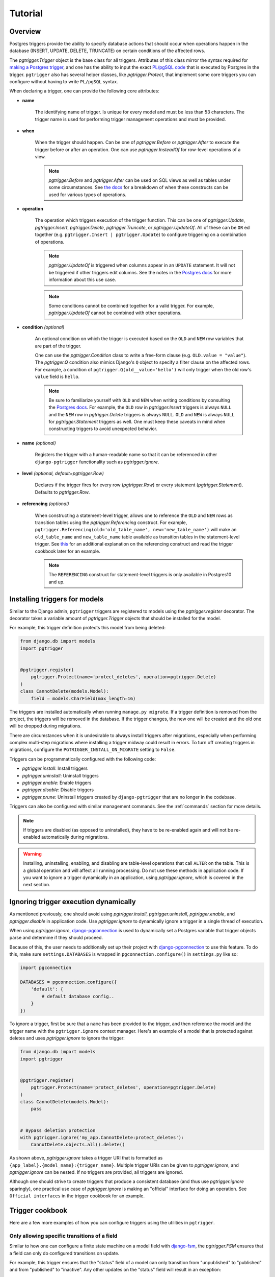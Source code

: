 .. _tutorial:

Tutorial
========

Overview
~~~~~~~~

Postgres triggers provide the ability to specify database actions
that should occur when operations happen in the database (INSERT, UPDATE,
DELETE, TRUNCATE) on certain conditions of the affected rows.

The `pgtrigger.Trigger` object is the base class for all triggers.
Attributes of this class mirror the syntax required for
`making a Postgres trigger <https://www.postgresql.org/docs/current/sql-createtrigger.html>`__,
and one has the ability to input the exact
`PL/pgSQL code <https://www.postgresql.org/docs/current/plpgsql.html>`__
that is executed by Postgres in the trigger. ``pgtrigger`` also has several
helper classes, like `pgtrigger.Protect`, that implement some core
triggers you can configure without having to write ``PL/pgSQL``
syntax.

When declaring a trigger, one can provide the following core attributes:

* **name**

    The identifying name of trigger. Is unique for every model and must
    be less than 53 characters. The trigger name is used for
    performing trigger management operations and must be provided.

* **when**

    When the trigger should happen. Can be one of
    `pgtrigger.Before` or `pgtrigger.After`
    to execute the trigger before or after an operation.
    One can use `pgtrigger.InsteadOf` for row-level operations of a
    view.

    .. note::

        `pgtrigger.Before` and `pgtrigger.After` can be used on SQL views
        as well as tables under some circumstances. See
        `the docs <https://www.postgresql.org/docs/12/sql-createtrigger.html>`__
        for a breakdown of when these constructs can be used for various types of
        operations.

* **operation**

    The operation which triggers execution of the trigger function.
    This can be one of `pgtrigger.Update`,
    `pgtrigger.Insert`, `pgtrigger.Delete`,
    `pgtrigger.Truncate`, or `pgtrigger.UpdateOf`.
    All of these can be ``OR`` ed
    together (e.g.  ``pgtrigger.Insert | pgtrigger.Update``)
    to configure triggering on a combination of operations.

    .. note::

        `pgtrigger.UpdateOf` is triggered when columns appear in an ``UPDATE``
        statement. It will not be triggered if other triggers edit columns.
        See the notes in the
        `Postgres docs <https://www.postgresql.org/docs/12/sql-createtrigger.html>`__
        for more information about this use case.

    .. note::

        Some conditions cannot be combined together for a valid trigger. For
        example, `pgtrigger.UpdateOf` cannot be combined with other
        operations.

* **condition** *(optional)*

    An optional condition on which the trigger is executed based on the ``OLD``
    and ``NEW`` row variables that are part of the trigger.

    One can use the `pgtrigger.Condition` class to write a free-form
    clause (e.g. ``OLD.value = "value"``). The `pgtrigger.Q`
    condition also mimics Django's ``Q`` object to specify a filter clause
    on the affected rows.
    For example, a condition of ``pgtrigger.Q(old__value='hello')``
    will only trigger when the old row's ``value`` field is ``hello``.

    .. note::

        Be sure to familiarize yourself with ``OLD`` and ``NEW`` when
        writing conditions by consulting the `Postgres docs <https://www.postgresql.org/docs/current/plpgsql-trigger.html>`__.
        For example,
        the ``OLD`` row in `pgtrigger.Insert` triggers is always ``NULL`` and the
        ``NEW`` row in `pgtrigger.Delete` triggers is always ``NULL``. ``OLD``
        and ``NEW`` is always ``NULL`` for `pgtrigger.Statement` triggers as well.
        One must keep these caveats in mind when constructing triggers
        to avoid unexpected behavior.

* **name** *(optional)*

    Registers the trigger with a human-readable name so that it can
    be referenced in other ``django-pgtrigger`` functionality
    such as `pgtrigger.ignore`.

* **level** *(optional, default=pgtrigger.Row)*

    Declares if the trigger fires for every row (`pgtrigger.Row`) or
    every statement (`pgtrigger.Statement`). Defaults to `pgtrigger.Row`.

* **referencing** *(optional)*

    When constructing a statement-level trigger, allows one to reference
    the ``OLD`` and ``NEW`` rows as transition tables using
    the `pgtrigger.Referencing` construct. For example,
    ``pgtrigger.Referencing(old='old_table_name', new='new_table_name')``
    will make an ``old_table_name`` and ``new_table_name`` table available
    as transition tables in the statement-level trigger. See
    `this <https://dba.stackexchange.com/a/177468>`__ for an additional
    explanation on the referencing construct and read the trigger cookbook
    later for an example.


    .. note::

        The ``REFERENCING`` construct for statement-level triggers is only available
        in Postgres10 and up.


Installing triggers for models
~~~~~~~~~~~~~~~~~~~~~~~~~~~~~~

Similar to the Django admin, ``pgtrigger`` triggers are registered to models
using the `pgtrigger.register` decorator. The decorator takes a variable
amount of `pgtrigger.Trigger` objects that should be installed for the
model.

For example, this trigger definition protects this model from being
deleted:

.. code-block:: python

    from django.db import models
    import pgtrigger


    @pgtrigger.register(
        pgtrigger.Protect(name='protect_deletes', operation=pgtrigger.Delete)
    )
    class CannotDelete(models.Model):
        field = models.CharField(max_length=16)

The triggers are installed automatically when running
``manage.py migrate``. If a trigger definition is removed from the project,
the triggers will be removed in the database. If the trigger
changes, the new one will be created and the old one will be dropped
during migrations.

There are circumstances when it is undesirable to always install triggers
after migrations, especially when performing complex multi-step migrations
where installing a trigger midway could result in errors.
To turn off creating triggers in migrations, configure the
``PGTRIGGER_INSTALL_ON_MIGRATE`` setting to ``False``.

Triggers can be programmatically configured with the following code:

* `pgtrigger.install`: Install triggers
* `pgtrigger.uninstall`: Uninstall triggers
* `pgtrigger.enable`: Enable triggers
* `pgtrigger.disable`: Disable triggers
* `pgtrigger.prune`: Uninstall triggers created by ``django-pgtrigger``
  that are no longer in the codebase.

Triggers can also be configured with similar management commands.
See the :ref:`commands` section for more details.

.. note::

    If triggers are disabled (as opposed to uninstalled), they have
    to be re-enabled again and will not be re-enabled automatically
    during migrations.

.. warning::

    Installing, uninstalling, enabling, and disabling are table-level
    operations that call ``ALTER`` on the table. This is a global
    operation and will affect all running processing. Do not use these
    methods in application code. If you want to ignore a trigger dynamically
    in an application, using `pgtrigger.ignore`, which is covered in the
    next section.

Ignoring trigger execution dynamically
~~~~~~~~~~~~~~~~~~~~~~~~~~~~~~~~~~~~~~

As mentioned previously, one should avoid using `pgtrigger.install`,
`pgtrigger.uninstall`, `pgtrigger.enable`, and `pgtrigger.disable` in
application code. Use `pgtrigger.ignore` to dynamically ignore a trigger
in a single thread of execution.

When using `pgtrigger.ignore`, `django-pgconnection <https://django-pgconnection.readthedocs.io>`__
is used to dynamically set a Postgres variable that trigger objects parse
and determine if they should proceed.

Because of this, the user needs to additionally set up their project
with `django-pgconnection <https://django-pgconnection.readthedocs.io>`__
to use this feature. To do this, make sure ``settings.DATABASES``
is wrapped in ``pgconnection.configure()`` in ``settings.py`` like so:

.. code-block:: python

    import pgconnection

    DATABASES = pgconnection.configure({
        'default': {
            # default database config..
        }
    })


To ignore a trigger, first be sure that a ``name`` has been provided to
the trigger, and then reference the model and the trigger name with
the ``pgtrigger.ignore`` context manager. Here's an example of a model
that is protected against deletes and uses `pgtrigger.ignore` to ignore
the trigger:

.. code-block:: python

    from django.db import models
    import pgtrigger


    @pgtrigger.register(
        pgtrigger.Protect(name='protect_deletes', operation=pgtrigger.Delete)
    )
    class CannotDelete(models.Model):
        pass


    # Bypass deletion protection
    with pgtrigger.ignore('my_app.CannotDelete:protect_deletes'):
        CannotDelete.objects.all().delete()


As shown above, `pgtrigger.ignore` takes a trigger URI that is formatted as
``{app_label}.{model_name}:{trigger_name}``. Multiple trigger URIs can
be given to `pgtrigger.ignore`, and `pgtrigger.ignore` can be nested.
If no triggers are provided, all triggers are ignored.

Although one should strive to create triggers that produce a consistent
database (and thus use `pgtrigger.ignore` sparingly), one practical
use case of `pgtrigger.ignore` is making an "official" interface for
doing an operation. See ``Official interfaces`` in the
trigger cookbook for an example.

Trigger cookbook
~~~~~~~~~~~~~~~~

Here are a few more examples of how you can configure triggers
using the utilities in ``pgtrigger``.

Only allowing specific transitions of a field
---------------------------------------------

Similar to how one can configure a finite state machine on
a model field with `django-fsm <https://github.com/viewflow/django-fsm>`__,
the `pgtrigger.FSM` ensures that a field can only do configured
transitions on update.

For example, this trigger ensures that the "status" field of a model
can only transition from "unpublished" to "published" and from
"published" to "inactive". Any other updates on the "status" field
will result in an exception:

.. code-block:: python

    @pgtrigger.register(
        pgtrigger.FSM(
            name='status_fsm',
            field='status',
            transitions=[
                ('unpublished', 'published'),
                ('published', 'inactive'),
            ]
        )
    )
    class MyModel(models.Model):
        """Enforce valid transitions of a 'status' field"""
        status = models.CharField(max_length=32, default='unpublished')

.. note::

    Similar to other triggers, `pgtrigger.FSM` can be supplied with
    a condition to only enforce the state transitions when a condition
    is met.

.. note::

    The `pgtrigger.FSM` trigger currently only works for non-null
    ``CharField`` fields.

Keeping a field in-sync with another
------------------------------------

We can register a `pgtrigger.Trigger` before an update
or insert to ensure that two fields remain in sync.

.. code-block:: python

    import pgtrigger


    @pgtrigger.register(
        pgtrigger.Trigger(
            name='keep_in_sync',
            operation=pgtrigger.Update | pgtrigger.Insert,
            when=pgtrigger.Before,
            func='NEW.in_sync_int = NEW.int_field; RETURN NEW;',
        )
    )
    class MyModel(models.Model):
        int_field = models.IntField()
        in_sync_int = models.IntField(help_text='Stays the same as "int_field"')

.. note::

    When writing a `pgtrigger.Before` trigger, be sure to return the row over
    which the operation should be applied. Returning no row will prevent the
    operation from happening (which can be useful for certain behavior).
    See `the docs here <https://www.postgresql.org/docs/current/plpgsql-trigger.html>`__
    for more information about this behavior.

Soft-delete models
------------------

A soft-delete model is one that sets a field on the model to a value
upon delete instead of deleting the model from the database. For example, it is
common is set an ``is_active`` field on a model to ``False`` to soft
delete it.

The `pgtrigger.SoftDelete` trigger takes the field as an argument and
a value to set on delete. The value defaults to ``False``. For example:

.. code-block:: python

    import pgtrigger


    @pgtrigger.register(
        pgtrigger.SoftDelete(name='soft_delete', field='is_active')
    )
    class SoftDeleteModel(models.Model):
        # This field is set to false when the model is deleted
        is_active = models.BooleanField(default=True)

    m = SoftDeleteModel.objects.create()
    m.delete()

    # The model will still exist, but it is no longer active
    assert not SoftDeleteModel.objects.get().is_active


In the above example, the boolean field "is_active" is set to ``False``
upon deletion. `pgtrigger.SoftDelete` works with nullable
``CharField``, ``IntField``, and ``BooleanField`` fields.

The `pgtrigger.SoftDelete` trigger allows one to do soft deletes at the
database level with no instrumentation in code at the application level.
This reduces the possibility for holes in the application that can
accidentally delete the model when not going through the appropriate interface.

.. note::

    When using `pgtrigger.SoftDelete`, keep in mind that Django will still
    perform cascading operations to models that reference the soft-delete
    model. For example, if one has a model that foreign keys to
    ``SoftDeleteModel`` in the example with ``on_delete=models.CASCADE``, that
    model *will* be deleted by Django when the parent model is soft deleted.
    One can use ``models.DO_NOTHING`` if they wish for Django to not delete
    references to soft-deleted models.

Append-only models
------------------

Create an append-only model using the `pgtrigger.Protect`
utility and registering it for the ``UPDATE`` and ``DELETE`` operations:

.. code-block:: python

    import pgtrigger
    from django.db import models


    @pgtrigger.register(
        pgtrigger.Protect(
            name='protect_updates_and_deletes',
            operation=(pgtrigger.Update | pgtrigger.Delete)
        )
    )
    class AppendOnlyModel(models.Model):
        my_field = models.IntField()

.. note::

    This table can still be truncated, although this is not an operation
    supported by Django. One can still protect against this by adding the
    `pgtrigger.Truncate` operation.

Official interfaces
-------------------

`pgtrigger.Protect` triggers can be combined with `pgtrigger.ignore` to create
"official" interfaces for doing database operations in your application.

For example, let's protect inserts on our custom
``User`` model and force all engineers to use one common interface to
create users:

.. code-block:: python

    from django.db import models


    @pgtrigger.ignore('my_app.User:protect_inserts')
    def create_user(**kwargs):
        """
        This is the "official" interface for creating users. Any code
        that tries to create users and does not go through this interface
        will fail
        """
        return User.objects.create(**kwargs)


    @pgtrigger.register(
        pgtrigger.Protect(name='protect_inserts', operation=pgtrigger.Insert)
    )
    class User(models.Model):
        pass

Users of this application must call ``create_user`` to create users. Any
other pieces of the application that bypass this interface when creating
users will have errors.


Dynamic deletion protection
---------------------------

Only allow models with a ``deletable`` flag to be deleted:

.. code-block:: python

    import pgtrigger
    from django.db import models


    @pgtrigger.register(
        pgtrigger.Protect(
            name='protect_deletes',
            operation=pgtrigger.Delete,
            condition=pgtrigger.Q(old__is_deletable=False)
        )
    )
    class DynamicDeletionModel(models.Model):
        is_deletable = models.BooleanField(default=False)


Redundant update protection
---------------------------

Want to error every time someone tries to update a
row with the exact same values? Here's how:

.. code-block:: python

    import pgtrigger
    from django.db import models


    @pgtrigger.register(
        pgtrigger.Protect(
            name='protect_redundant_updates',
            operation=pgtrigger.Delete,
            condition=pgtrigger.Condition(
                'OLD.* IS NOT DISTINCT FROM NEW.*'
            )
        )
    )
    class RedundantUpdateModel(models.Model):
        redundant_field1 = models.BooleanField(default=False)
        redundant_field2 = models.BooleanField(default=False)


Freezing published models
-------------------------

A common pattern is allowing edits to model before it is "published"
and restricting edits once it is live. This can be accomplished
with the `pgtrigger.Protect` trigger and a well-placed condition.

Let's assume we have a ``Post`` model with a ``status`` field that
we want to freeze once it is published:

.. code-block::

    import pgtrigger
    from django.db import models


    @pgtrigger.register(
        pgtrigger.Protect(
            operation=pgtrigger.Update,
            condition=pgtrigger.Q(old__status='published')
        )
    )
    class Post(models.Model):
        status = models.CharField(default='unpublished')
        content = models.TextField()


With the above, we've set a condition so that the ``Post`` model
can no longer be updated once the status field is ``published``.

What if we want published posts to be able to be deactivated? With the
current example, we would never let it go into an inactive status
since any updates after publishing are protected.
We can change the condition a bit more to allow this:

.. code-block::

    import pgtrigger
    from django.db import models


    @pgtrigger.register(
        pgtrigger.Protect(
            operation=pgtrigger.Update,
            condition=(
              pgtrigger.Q(old__status='published')
              & ~pgtrigger.Q(new__status='inactive')
        )
    )
    class Post(models.Model):
        status = models.CharField(default='unpublished')
        content = models.TextField()


In the above, we protect updates on any published posts unless
the update is transitioning the published post into an inactive state.


Versioned models
----------------

We've shown a few `pgtrigger.Before` triggers so far, which are triggers that
operate before the execution of an operation (e.g. `pgtrigger.SoftDelete`
and `pgtrigger.Protect`). Here we are going to write a custom `pgtrigger.Trigger`
class that dynamically increments a model version before an update is
applied. The example is as follows:

.. code-block:: python

    @pgtrigger.register(
        # Protect anyone editing the version field directly
        pgtrigger.Protect(
            name='protect_updates',
            operation=pgtrigger.Update,
            condition=pgtrigger.Q(old__version__df=pgtrigger.F('new__version'))
        ),
        # Increment the version field on changes
        pgtrigger.Trigger(
            name='versioning',
            when=pgtrigger.Before,
            operation=pgtrigger.Update,
            func='NEW.version = NEW.version + 1; RETURN NEW;',
            # Don't increment version on redundant updates.
            condition=pgtrigger.Condition('OLD.* IS DISTINCT FROM NEW.*')
        )
    )
    class Versioned(models.Model):
        """
        This model is versioned. The "version" field is incremented on every
        update, and users cannot directly update the "version" field.
        """
        version = models.IntegerField(default=0)
        char_field = models.CharField(max_length=32)

In the above, we've registered two triggers:

1. One that protects updating the "version" field of the model. We don't
   want people tampering with this field.
2. A trigger that increments the "version" of the ``NEW`` row before
   an update is applied.

As you can see, we return the ``NEW`` row in this trigger definition. Postgres
takes this return value and uses this as the row on which to apply the operation.
We don't have to actually perform the update ourselves. The return value
from `pgtrigger.Before` triggers is very important. If you return ``NULL``,
it will tell Postgres to ignore the operation.

In the example, we've also ensured that the versioning trigger only
fires when anything in the row has changed. We've written a raw SQL condition
to express this.

Configuring triggers on external models
---------------------------------------

Triggers can be registered for models that are part of third party apps.
This can be done by manually calling the `pgtrigger.register`
decorator:

.. code-block:: python

    from django.contrib.auth.models import User
    import pgtrigger

    # Register a protection trigger for the User model
    pgtrigger.register(pgtrigger.Protect(...))(User)

.. note::

    Be sure that triggers are registered via an app config's
    ``ready()`` method so that the registration happens!
    More information on this
    `here <https://docs.djangoproject.com/en/3.0/ref/applications/#django.apps.apps.ready>`__.


Statement-level triggers and transition tables
----------------------------------------------

Most of the terminology and examples around Postgres triggers have been
centered around "row-level" triggers, i.e. triggers that fire on events
for every row. However, row-level triggers can be expensive in some
circumstances. For example, imagine we are doing a bulk Django update
over a table with 10,000 rows:

.. code-block:: python

    MyLargeModel.objects.update(is_active=False)

If we had any row-level triggers configured for ``MyLargeModel``, they
would fire 10,000 times for every updated row even though the query above
is only issuing one single update statement.

Although triggers are issued at the database level and will not induce
expensive round trips to the database, it can still be unnecessarily expensive
to do row-level triggers for certain situations.

Statement-level triggers, in contrast to row-level triggers, are executed
once per statement. One only needs to provide ``level=pgtrigger.Statement`` to
the trigger to configure this. However,
keep in mind that trigger conditions and are largely not applicable to
statement-level triggers since the ``OLD`` and ``NEW`` row variables are
always ``NULL``.

Postgres10 introduced the notion of "transition tables"
to allow users to access old and new rows in a statement-level trigger
(see `this <https://dba.stackexchange.com/a/177468>`__ for an example).
One can use the `pgtrigger.Referencing` construct to write a statement-level trigger
that references the old and new rows.

For example, imagine we have a log model that logs changes to a table
and keeps track of an old field and new field for every update.
We can create a statement-level trigger that logs the old and new
fields from a transition table to this persisted log model like so:

.. code-block:: python

    from django.db import models
    import pgtrigger


    class LogModel(models.Model):
        old_field = models.CharField(max_length=32)
        new_field = models.CharField(max_length=32)


    @pgtrigger.register(
        pgtrigger.Trigger(
            name='statement_level_log',
            level=pgtrigger.Statement,
            when=pgtrigger.After,
            operation=pgtrigger.Update,
            referencing=pgtrigger.Referencing(old='old_values', new='new_values'),
            func=f'''
                INSERT INTO {LogModel._meta.db_table}(old_field, new_field)
                SELECT
                    old_values.field AS old_field,
                    new_values.field AS new_field
                FROM old_values
                    JOIN new_values ON old_values.id = new_values.id;
                RETURN NULL;
            ''',
        )
    )
    class LoggedModel(models.Model):
        field = models.CharField(max_length=32)


With this trigger definition, we'll now have the following happen with only
one additional query in the trigger:

.. code-block:: python

    LoggedModel.objects.bulk_create([LoggedModel(field='old'), LoggedModel(field='old')])

    # Update all fields to "new"
    LoggedModel.objects.update(field='new')

    # The trigger should have persisted these updates
    print(LogModel.values('old_field', 'new_field'))

    >>> [{
      'old_field': 'old',
      'new_field': 'new'
    }, {
      'old_field': 'old',
      'new_field': 'new'
    }]

.. note::

    Check out `django-pghistory <https://django-pghistory.readthedocs.io>`__
    if you want automated history tracking built on top of
    ``django-pgtrigger``.


Tracking model history and changes
----------------------------------

``django-pgtrigger`` can be used to snapshot all model changes, snapshot
changes whenever a particular change happens, and even attach context from
your application (e.g. the authenticated user) to the triggered event.

Historical tracking and auditing is a problem that is going to be different
for every organization's needs. Because of the scope of this problem, we
have created an entire history tracking library called
`django-pghistory <https://django-pghistory.readthedocs.io>`__
that solves common needs for doing history tracking. It is implemented
using ``django-pgtrigger``. Check out
the `docs here <https://django-pghistory.readthedocs.io>`__ for how you
can integrate and configure these history tracking triggers into your
application.

More trigger examples
~~~~~~~~~~~~~~~~~~~~~

The fun doesn't stop here. There is an entire tutorial repository for
using ``django-pgtrigger`` at
`<https://wesleykendall.github.io/django-pgtrigger-tutorial/>`__.
This tutorial covers many of the examples we've already covered, and it
has interactive code examples you can run locally. Go check it out!
